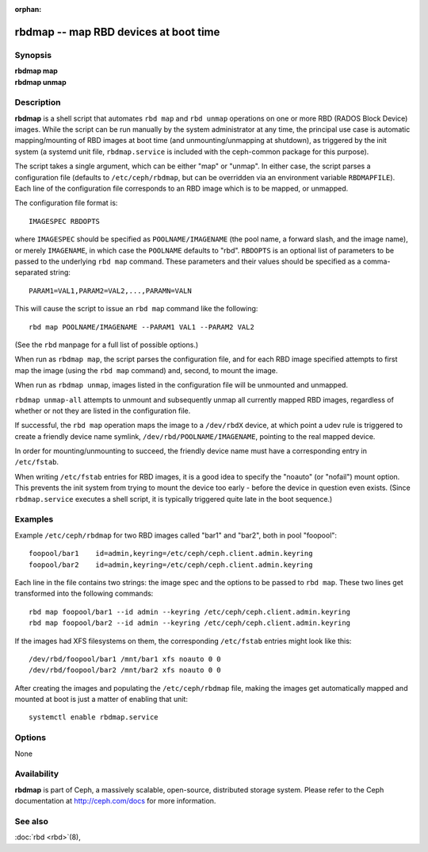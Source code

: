 :orphan:

=========================================
 rbdmap -- map RBD devices at boot time
=========================================

.. program:: rbdmap

Synopsis
========

| **rbdmap map**
| **rbdmap unmap**


Description
===========

**rbdmap** is a shell script that automates ``rbd map`` and ``rbd unmap``
operations on one or more RBD (RADOS Block Device) images. While the script can be
run manually by the system administrator at any time, the principal use case is
automatic mapping/mounting of RBD images at boot time (and unmounting/unmapping
at shutdown), as triggered by the init system (a systemd unit file,
``rbdmap.service`` is included with the ceph-common package for this purpose).

The script takes a single argument, which can be either "map" or "unmap".
In either case, the script parses a configuration file (defaults to ``/etc/ceph/rbdmap``,
but can be overridden via an environment variable ``RBDMAPFILE``). Each line
of the configuration file corresponds to an RBD image which is to be mapped, or
unmapped.

The configuration file format is::

    IMAGESPEC RBDOPTS

where ``IMAGESPEC`` should be specified as ``POOLNAME/IMAGENAME`` (the pool
name, a forward slash, and the image name), or merely ``IMAGENAME``, in which
case the ``POOLNAME`` defaults to "rbd". ``RBDOPTS`` is an optional list of
parameters to be passed to the underlying ``rbd map`` command. These parameters
and their values should be specified as a comma-separated string::

    PARAM1=VAL1,PARAM2=VAL2,...,PARAMN=VALN 

This will cause the script to issue an ``rbd map`` command like the following::

    rbd map POOLNAME/IMAGENAME --PARAM1 VAL1 --PARAM2 VAL2 

(See the ``rbd`` manpage for a full list of possible options.)

When run as ``rbdmap map``, the script parses the configuration file, and for
each RBD image specified attempts to first map the image (using the ``rbd map``
command) and, second, to mount the image.

When run as ``rbdmap unmap``, images listed in the configuration file will
be unmounted and unmapped.

``rbdmap unmap-all`` attempts to unmount and subsequently unmap all currently
mapped RBD images, regardless of whether or not they are listed in the
configuration file.

If successful, the ``rbd map`` operation maps the image to a ``/dev/rbdX``
device, at which point a udev rule is triggered to create a friendly device
name symlink, ``/dev/rbd/POOLNAME/IMAGENAME``, pointing to the real mapped
device.

In order for mounting/unmounting to succeed, the friendly device name must
have a corresponding entry in ``/etc/fstab``.

When writing ``/etc/fstab`` entries for RBD images, it is a good idea to specify
the "noauto" (or "nofail") mount option. This prevents the init system from
trying to mount the device too early - before the device in question even
exists. (Since ``rbdmap.service``
executes a shell script, it is typically triggered quite late in the boot
sequence.)


Examples
========

Example ``/etc/ceph/rbdmap`` for two RBD images called "bar1" and "bar2", both
in pool "foopool"::

    foopool/bar1    id=admin,keyring=/etc/ceph/ceph.client.admin.keyring
    foopool/bar2    id=admin,keyring=/etc/ceph/ceph.client.admin.keyring

Each line in the file contains two strings: the image spec and the options to
be passed to ``rbd map``. These two lines get transformed into the following
commands::

    rbd map foopool/bar1 --id admin --keyring /etc/ceph/ceph.client.admin.keyring
    rbd map foopool/bar2 --id admin --keyring /etc/ceph/ceph.client.admin.keyring

If the images had XFS filesystems on them, the corresponding ``/etc/fstab``
entries might look like this::

    /dev/rbd/foopool/bar1 /mnt/bar1 xfs noauto 0 0
    /dev/rbd/foopool/bar2 /mnt/bar2 xfs noauto 0 0

After creating the images and populating the ``/etc/ceph/rbdmap`` file, making
the images get automatically mapped and mounted at boot is just a matter of
enabling that unit::

    systemctl enable rbdmap.service


Options
=======

None


Availability
============

**rbdmap** is part of Ceph, a massively scalable, open-source, distributed
storage system. Please refer to the Ceph documentation at
http://ceph.com/docs for more information.


See also
========

:doc:`rbd <rbd>`\(8),
